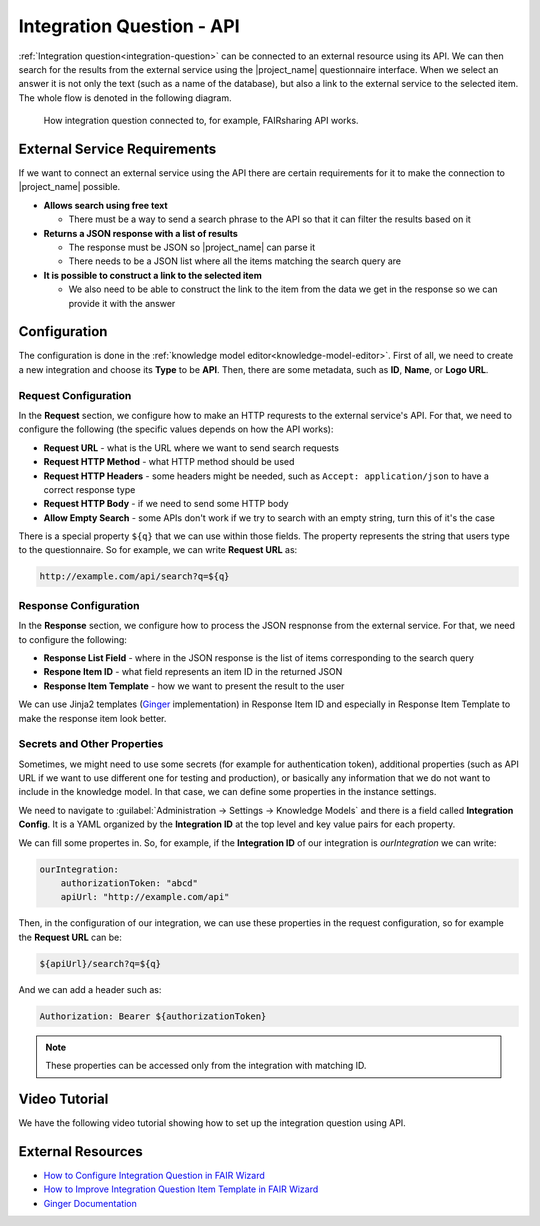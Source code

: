 Integration Question - API
**************************

:ref:`Integration question<integration-question>` can be connected to an external resource using its API. We can then search for the results from the external service using the |project_name| questionnaire interface. When we select an answer it is not only the text (such as a name of the database), but also a link to the external service to the selected item. The whole flow is denoted in the following diagram.



.. figure:: integration-api/api-integration.png
    
    How integration question connected to, for example, FAIRsharing API works.


External Service Requirements
=============================

If we want to connect an external service using the API there are certain requirements for it to make the connection to |project_name| possible.

- **Allows search using free text**
  
  - There must be a way to send a search phrase to the API so that it can filter the results based on it

- **Returns a JSON response with a list of results**

  - The response must be JSON so |project_name| can parse it
  - There needs to be a JSON list where all the items matching the search query are
  
- **It is possible to construct a link to the selected item**

  - We also need to be able to construct the link to the item from the data we get in the response so we can provide it with the answer



Configuration
=============

The configuration is done in the :ref:`knowledge model editor<knowledge-model-editor>`. First of all, we need to create a new integration and choose its **Type** to be **API**. Then, there are some metadata, such as **ID**, **Name**, or **Logo URL**.

Request Configuration
---------------------

In the **Request** section, we configure how to make an HTTP requrests to the external service's API. For that, we need to configure the following (the specific values depends on how the API works):

- **Request URL** - what is the URL where we want to send search requests
- **Request HTTP Method** - what HTTP method should be used
- **Request HTTP Headers** - some headers might be needed, such as ``Accept: application/json`` to have a correct response type
- **Request HTTP Body** - if we need to send some HTTP body
- **Allow Empty Search** - some APIs don't work if we try to search with an empty string, turn this of it's the case

There is a special property ``${q}`` that we can use within those fields. The property represents the string that users type to the questionnaire. So for example, we can write **Request URL** as:

.. code-block::

    http://example.com/api/search?q=${q}


Response Configuration
----------------------

In the **Response** section, we configure how to process the JSON respnonse from the external service. For that, we need to configure the following:

- **Response List Field** - where in the JSON response is the list of items corresponding to the search query
- **Respone Item ID** - what field represents an item ID in the returned JSON
- **Response Item Template** - how we want to present the result to the user

We can use Jinja2 templates (`Ginger <https://ginger.tobiasdammers.nl>`_ implementation) in Response Item ID and especially in Response Item Template to make the response item look better.


Secrets and Other Properties
----------------------------

Sometimes, we might need to use some secrets (for example for authentication token), additional properties (such as API URL if we want to use different one for testing and production), or basically any information that we do not want to include in the knowledge model. In that case, we can define some properties in the instance settings.

We need to navigate to :guilabel:`Administration → Settings → Knowledge Models` and there is a field called **Integration Config**. It is a YAML organized by the **Integration ID** at the top level and key value pairs for each property.

We can fill some propertes in. So, for example, if the **Integration ID** of our integration is *ourIntegration* we can write:

.. code-block:: yaml

    ourIntegration:
        authorizationToken: "abcd"
        apiUrl: "http://example.com/api"


Then, in the configuration of our integration, we can use these properties in the request configuration, so for example the **Request URL** can be:

.. code-block::

    ${apiUrl}/search?q=${q}

And we can add a header such as:

.. code-block::

    Authorization: Bearer ${authorizationToken}


.. NOTE::

    These properties can be accessed only from the integration with matching ID.

Video Tutorial
==============

We have the following video tutorial showing how to set up the integration question using API.

.. youtube:: x-kx6ppVBo0
    :width: 100%
    :align: center



External Resources
==================


- `How to Configure Integration Question in FAIR Wizard <https://fair-wizard.com/blog/how-to-configure-integration-question-in-fair-wizard>`_
- `How to Improve Integration Question Item Template in FAIR Wizard <https://fair-wizard.com/blog/how-to-improve-integration-question-item-template-in-fair-wizard>`_
- `Ginger Documentation <https://ginger.tobiasdammers.nl>`_